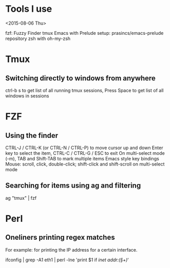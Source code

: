 * Tools I use
<2015-08-06 Thu>

fzf: Fuzzy Finder
tmux
Emacs with Prelude setup: prasincs/emacs-prelude repository
zsh with oh-my-zsh

* Tmux

**  Switching directly to windows from anywhere
ctrl-b s to get list of all running tmux sessions, Press Space to get list of all windows in sessions


* FZF

** Using the finder

CTRL-J / CTRL-K (or CTRL-N / CTRL-P) to move cursor up and down
Enter key to select the item, CTRL-C / CTRL-G / ESC to exit
On multi-select mode (-m), TAB and Shift-TAB to mark multiple items
Emacs style key bindings
Mouse: scroll, click, double-click; shift-click and shift-scroll on multi-select mode


** Searching for items using ag and filtering

ag "tmux" | fzf


* Perl

** Oneliners printing regex matches

For example: for printing the IP address for a certain interface.

ifconfig | grep -A1 eth1 | perl -lne 'print $1 if /inet addr:(\S+)/'
